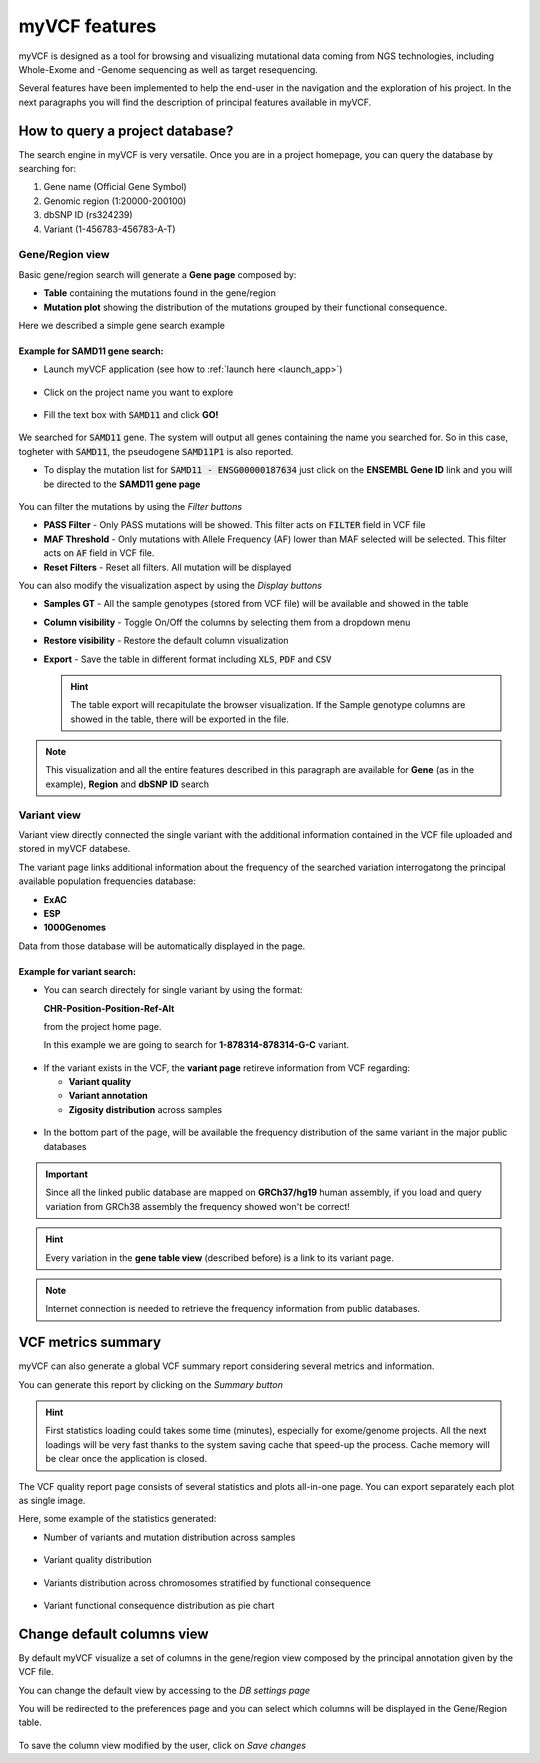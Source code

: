 myVCF features
==============

myVCF is designed as a tool for browsing and visualizing mutational data coming from NGS technologies, including Whole-Exome and -Genome sequencing as well as target resequencing.

Several features have been implemented to help the end-user in the navigation and the exploration of his project. In the next paragraphs you will find the description of principal features available in myVCF.

How to query a project database?
--------------------------------

The search engine in myVCF is very versatile.
Once you are in a project homepage, you can query the database by searching for:

1. Gene name (Official Gene Symbol)
2. Genomic region (1:20000-200100)
3. dbSNP ID (rs324239)
4. Variant (1-456783-456783-A-T)

Gene/Region view
^^^^^^^^^^^^^^^^

Basic gene/region search will generate a **Gene page** composed by:

- **Table** containing the mutations found in the gene/region
- **Mutation plot** showing the distribution of the mutations grouped by their functional consequence.

Here we described a simple gene search example

Example for **SAMD11** gene search:
~~~~~~~~~~~~~~~~~~~~~~~~~~~~~~~~~~~

- Launch myVCF application (see how to :ref:`launch here <launch_app>`)

.. figure:: img/myVCF_homepage.png
   :scale: 50 %
   :alt: Homepage myVCF
   :align: center

- Click on the project name you want to explore

.. figure:: img/myVCF_project_homepage.png
   :scale: 50 %
   :alt: Homepage myVCF
   :align: center

- Fill the text box with :code:`SAMD11` and click **GO!**

.. figure:: img/myVCF_search_SAMD11.png
   :scale: 50 %
   :alt: search samd11
   :align: center

We searched for :code:`SAMD11` gene. The system will output all genes containing the name you searched for. So in this case, togheter with :code:`SAMD11`, the pseudogene :code:`SAMD11P1` is also reported.

- To display the mutation list for :code:`SAMD11 - ENSG00000187634` just click on the **ENSEMBL Gene ID** link and you will be directed to the **SAMD11 gene page**

.. figure:: img/myVCF_results_SAMD11_part1.png
   :scale: 50 %
   :alt: search samd11
   :align: center

You can filter the mutations by using the *Filter buttons* |filter_buttons|

.. |filter_buttons| image:: img/myVCF_results_filter_buttons.png

- **PASS Filter** - Only PASS mutations will be showed. This filter acts on :code:`FILTER` field in VCF file
- **MAF Threshold** - Only mutations with Allele Frequency (AF) lower than MAF selected will be selected. This filter acts on :code:`AF` field in VCF file.
- **Reset Filters** - Reset all filters. All mutation will be displayed

You can also modify the visualization aspect by using the *Display buttons* |display_buttons|

.. |display_buttons| image:: img/myVCF_results_display_buttons.png

- **Samples GT** - All the sample genotypes (stored from VCF file) will be available and showed in the table
- **Column visibility** - Toggle On/Off the columns by selecting them from a dropdown menu
- **Restore visibility** - Restore the default column visualization
- **Export** - Save the table in different format including :code:`XLS`, :code:`PDF` and :code:`CSV`

  .. hint:: The table export will recapitulate the browser visualization. If the Sample genotype columns are showed in the table, there will be exported in the file.

.. Note:: This visualization and all the entire features described in this paragraph are available for **Gene** (as in the example), **Region** and **dbSNP ID** search

Variant view
^^^^^^^^^^^^

Variant view directly connected the single variant with the additional information contained in the VCF file uploaded and stored in myVCF databese.

The variant page links additional information about the frequency of the searched variation interrogatong the principal available population frequencies database:

- **ExAC**
- **ESP**
- **1000Genomes**

Data from those database will be automatically displayed in the page.

Example for **variant** search:
~~~~~~~~~~~~~~~~~~~~~~~~~~~~~~~

- You can search directely for single variant by using the format:

  **CHR-Position-Position-Ref-Alt**

  from the project home page.

  In this example we are going to search for **1-878314-878314-G-C** variant.

.. figure:: img/myVCF_search_variant.png
     :scale: 50 %
     :alt: search variant
     :align: center

- If the variant exists in the VCF, the **variant page** retireve information from VCF regarding:

  - **Variant quality**
  - **Variant annotation**
  - **Zigosity distribution** across samples

.. figure:: img/myVCF_variant_page_1.png
     :scale: 50 %
     :alt: search variant
     :align: center


- In the bottom part of the page, will be available the frequency distribution of the same variant in the major public databases

.. figure:: img/myVCF_variant_page_2.png
     :scale: 50 %
     :alt: search variant
     :align: center

.. important::
  Since all the linked public database are mapped on **GRCh37/hg19** human assembly, if you load and query variation from GRCh38 assembly the frequency showed won't be correct!

.. hint::
  Every variation in the **gene table view** (described before) is a link to its variant page.

.. Note:: Internet connection is needed to retrieve the frequency information from public databases.

VCF metrics summary
-------------------

myVCF can also generate a global VCF summary report considering several metrics and information.

You can generate this report by clicking on the *Summary button* |summary_button|

.. |summary_button| image:: img/myVCF_summary_button.png

.. hint:: First statistics loading could takes some time (minutes), especially for exome/genome projects. All the next loadings will be very fast thanks to the system saving cache that speed-up the process. Cache memory will be clear once the application is closed.

The VCF quality report page consists of several statistics and plots all-in-one page. You can export separately each plot as single image.

Here, some example of the statistics generated:

- Number of variants and mutation distribution across samples

.. figure:: img/myVCF_summary_1.png
     :scale: 50 %
     :alt: summary 1
     :align: center

- Variant quality distribution

.. figure:: img/myVCF_summary_2.png
     :scale: 50 %
     :alt: summary 2
     :align: center

- Variants distribution across chromosomes stratified by functional consequence

.. figure:: img/myVCF_summary_3.png
     :scale: 50 %
     :alt: summary 3
     :align: center

- Variant functional consequence distribution as pie chart

.. figure:: img/myVCF_summary_4.png
     :scale: 50 %
     :alt: summary 4
     :align: center


Change default columns view
---------------------------

By default myVCF visualize a set of columns in the gene/region view composed by the principal annotation given by the VCF file.

You can change the default view by accessing to the *DB settings page* |dbcolview_button|

.. |dbcolview_button| image:: img/myVCF_dbcolview_button.png

You will be redirected to the preferences page and you can select which columns will be displayed in the Gene/Region table.

.. figure:: img/myVCF_column_preferences.png
     :scale: 50 %
     :alt: db columns
     :align: center

To save the column view modified by the user, click on *Save changes* |save_changes|

.. |save_changes| image:: img/myVCF_save_changes.png
